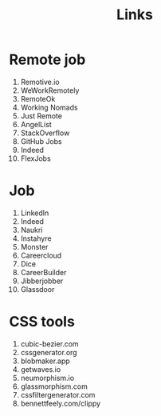 #+TITLE: Links

* Remote job
1. Remotive.io
2. WeWorkRemotely
3. RemoteOk
4. Working Nomads
5. Just Remote
6. AngelList
7. StackOverflow
8. GitHub Jobs
9. Indeed
10. FlexJobs

* Job
1. LinkedIn
2. Indeed
3. Naukri
4. Instahyre
5. Monster
6. Careercloud
7. Dice
8. CareerBuilder
9. Jibberjobber
10. Glassdoor

* CSS tools
1. cubic-bezier.com
2. cssgenerator.org
3. blobmaker.app
4. getwaves.io
5. neumorphism.io
6. glassmorphism.com
7. cssfiltergenerator.com
8. bennettfeely.com/clippy
